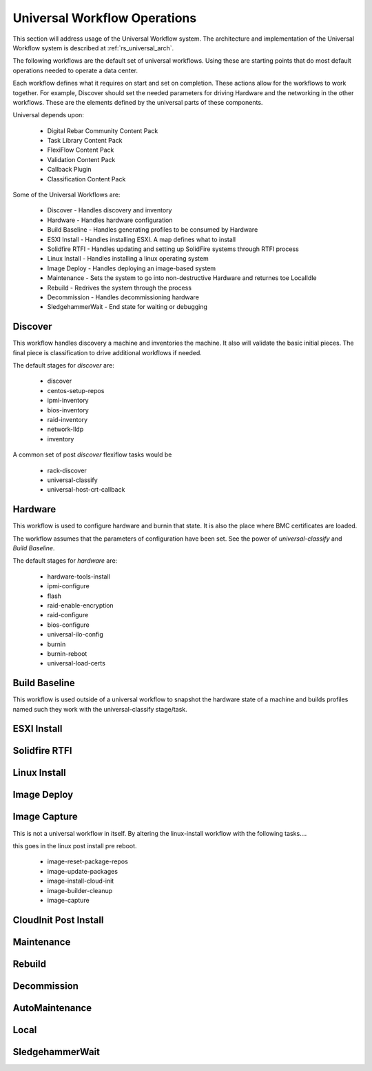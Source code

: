 .. Copyright (c) 2020 RackN Inc.
.. Licensed under the Apache License, Version 2.0 (the "License");
.. Digital Rebar Platform documentation under Digital Rebar master license
.. index::
  pair: Digital Rebar Platform; Universal Workflow Operations

.. _rs_universal_ops:

Universal Workflow Operations
~~~~~~~~~~~~~~~~~~~~~~~~~~~~~

This section will address usage of the Universal Workflow system.  The architecture and implementation of the Universal
Workflow system is described at :ref:`rs_universal_arch`.

The following workflows are the default set of universal workflows.  Using these are starting points that do most default
operations needed to operate a data center.

Each workflow defines what it requires on start and set on completion.  These actions allow for the workflows to work
together.  For example, Discover should set the needed parameters for driving Hardware and the networking in the other workflows.
These are the elements defined by the universal parts of these components.

Universal depends upon:

  * Digital Rebar Community Content Pack
  * Task Library Content Pack
  * FlexiFlow Content Pack
  * Validation Content Pack
  * Callback Plugin
  * Classification Content Pack

Some of the Universal Workflows are:

  * Discover - Handles discovery and inventory
  * Hardware - Handles hardware configuration
  * Build Baseline - Handles generating profiles to be consumed by Hardware
  * ESXI Install - Handles installing ESXI.  A map defines what to install
  * Solidfire RTFI - Handles updating and setting up SolidFire systems through RTFI process
  * Linux Install - Handles installing a linux operating system
  * Image Deploy - Handles deploying an image-based system
  * Maintenance - Sets the system to go into non-destructive Hardware and returnes toe LocalIdle
  * Rebuild - Redrives the system through the process
  * Decommission - Handles decommissioning hardware
  * SledgehammerWait - End state for waiting or debugging

Discover
========

This workflow handles discovery a machine and inventories the machine.  It also will validate the basic initial pieces.
The final piece is classification to drive additional workflows if needed.

The default stages for `discover` are:

  * discover
  * centos-setup-repos
  * ipmi-inventory
  * bios-inventory
  * raid-inventory
  * network-lldp
  * inventory

A common set of post `discover` flexiflow tasks would be

  * rack-discover
  * universal-classify
  * universal-host-crt-callback

Hardware
========

This workflow is used to configure hardware and burnin that state.  It is also the place where BMC certificates are loaded.

The workflow assumes that the parameters of configuration have been set.  See the power of `universal-classify` and `Build Baseline`.

The default stages for `hardware` are:

  * hardware-tools-install
  * ipmi-configure
  * flash
  * raid-enable-encryption
  * raid-configure
  * bios-configure
  * universal-ilo-config
  * burnin
  * burnin-reboot
  * universal-load-certs


Build Baseline
==============

This workflow is used outside of a universal workflow to snapshot the hardware state of a machine and builds profiles
named such they work with the universal-classify stage/task.

ESXI Install
============

Solidfire RTFI
==============

Linux Install
=============

Image Deploy
============

Image Capture
=============

This is not a universal workflow in itself.  By altering the linux-install workflow with the following tasks....

this goes in the linux post install pre reboot.

  - image-reset-package-repos
  - image-update-packages
  - image-install-cloud-init
  - image-builder-cleanup
  - image-capture

CloudInit Post Install
======================

Maintenance
===========

Rebuild
=======

Decommission
============

AutoMaintenance
===============

Local
=====

SledgehammerWait
================

